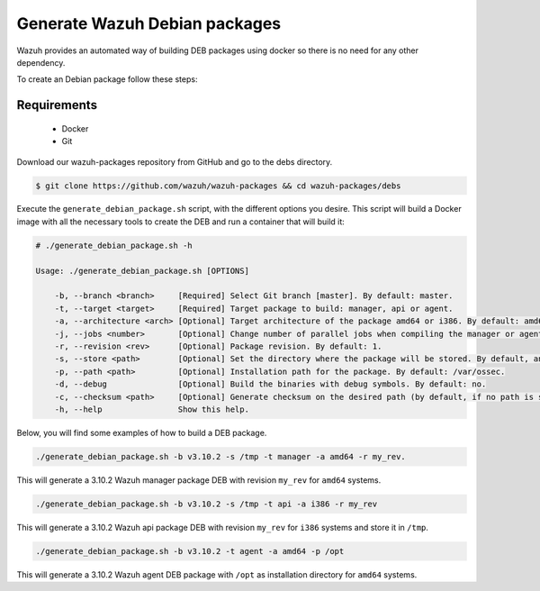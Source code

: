 .. Copyright (C) 2019 Wazuh, Inc.

.. _create-deb:

Generate Wazuh Debian packages
==============================

Wazuh provides an automated way of building DEB packages using docker so there is no need for any other dependency.

To create an Debian package follow these steps:

Requirements
^^^^^^^^^^^^

 * Docker
 * Git

Download our wazuh-packages repository from GitHub and go to the debs directory.

.. code-block:: console

 $ git clone https://github.com/wazuh/wazuh-packages && cd wazuh-packages/debs

Execute the ``generate_debian_package.sh`` script, with the different options you desire. This script will build a Docker image with all the necessary tools to create the DEB and run a container that will build it:

.. code-block:: console

 # ./generate_debian_package.sh -h

 Usage: ./generate_debian_package.sh [OPTIONS]

     -b, --branch <branch>     [Required] Select Git branch [master]. By default: master.
     -t, --target <target>     [Required] Target package to build: manager, api or agent.
     -a, --architecture <arch> [Optional] Target architecture of the package amd64 or i386. By default: amd64
     -j, --jobs <number>       [Optional] Change number of parallel jobs when compiling the manager or agent. By default: 4.
     -r, --revision <rev>      [Optional] Package revision. By default: 1.
     -s, --store <path>        [Optional] Set the directory where the package will be stored. By default, an output folder will be created.
     -p, --path <path>         [Optional] Installation path for the package. By default: /var/ossec.
     -d, --debug               [Optional] Build the binaries with debug symbols. By default: no.
     -c, --checksum <path>     [Optional] Generate checksum on the desired path (by default, if no path is specified it will be generated on the same directory than the package).
     -h, --help                Show this help.

Below, you will find some examples of how to build a DEB package.

.. code-block:: console

 ./generate_debian_package.sh -b v3.10.2 -s /tmp -t manager -a amd64 -r my_rev.

This will generate a 3.10.2 Wazuh manager package DEB with revision ``my_rev`` for ``amd64`` systems.

.. code-block:: console

 ./generate_debian_package.sh -b v3.10.2 -s /tmp -t api -a i386 -r my_rev

This will generate a 3.10.2 Wazuh api package DEB with revision ``my_rev`` for ``i386`` systems and store it in ``/tmp``.

.. code-block:: console

 ./generate_debian_package.sh -b v3.10.2 -t agent -a amd64 -p /opt

This will generate a 3.10.2 Wazuh agent DEB package with ``/opt`` as installation directory for ``amd64`` systems.